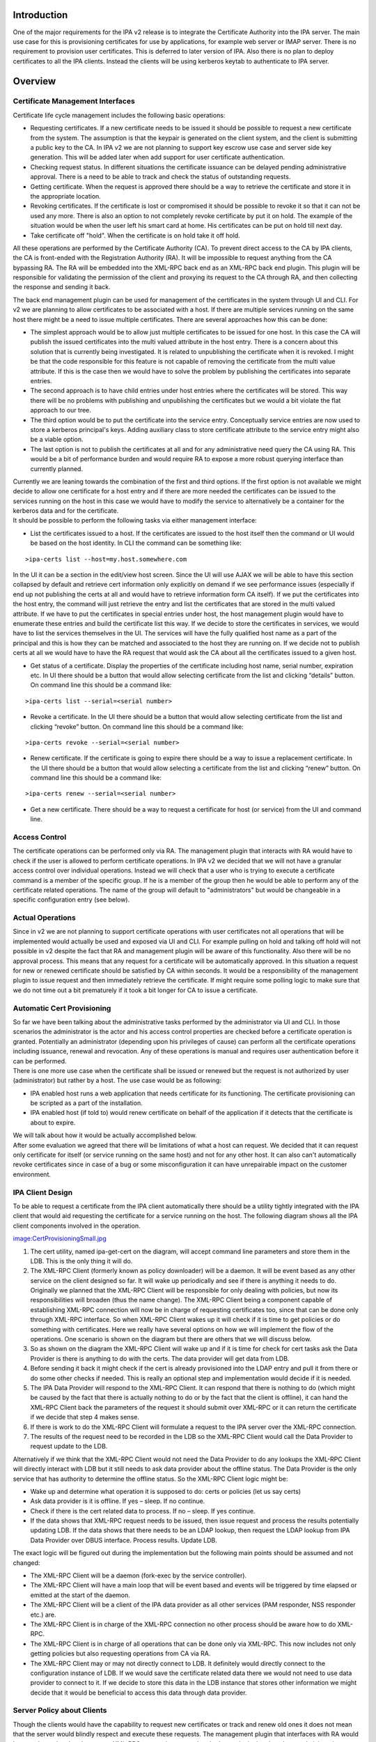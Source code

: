 Introduction
============

One of the major requirements for the IPA v2 release is to integrate the
Certificate Authority into the IPA server. The main use case for this is
provisioning certificates for use by applications, for example web
server or IMAP server. There is no requirement to provision user
certificates. This is deferred to later version of IPA. Also there is no
plan to deploy certificates to all the IPA clients. Instead the clients
will be using kerberos keytab to authenticate to IPA server.

Overview
========



Certificate Management Interfaces
---------------------------------

Certificate life cycle management includes the following basic
operations:

-  Requesting certificates. If a new certificate needs to be issued it
   should be possible to request a new certificate from the system. The
   assumption is that the keypair is generated on the client system, and
   the client is submitting a public key to the CA. In IPA v2 we are not
   planning to support key escrow use case and server side key
   generation. This will be added later when add support for user
   certificate authentication.
-  Checking request status. In different situations the certificate
   issuance can be delayed pending administrative approval. There is a
   need to be able to track and check the status of outstanding
   requests.
-  Getting certificate. When the request is approved there should be a
   way to retrieve the certificate and store it in the appropriate
   location.
-  Revoking certificates. If the certificate is lost or compromised it
   should be possible to revoke it so that it can not be used any more.
   There is also an option to not completely revoke certificate by put
   it on hold. The example of the situation would be when the user left
   his smart card at home. His certificates can be put on hold till next
   day.
-  Take certificate off "hold". When the certificate is on hold take it
   off hold.

All these operations are performed by the Certificate Authority (CA). To
prevent direct access to the CA by IPA clients, the CA is front-ended
with the Registration Authority (RA). It will be impossible to request
anything from the CA bypassing RA. The RA will be embedded into the
XML-RPC back end as an XML-RPC back end plugin. This plugin will be
responsible for validating the permission of the client and proxying its
request to the CA through RA, and then collecting the response and
sending it back.

The back end management plugin can be used for management of the
certificates in the system through UI and CLI. For v2 we are planning to
allow certificates to be associated with a host. If there are multiple
services running on the same host there might be a need to issue
multiple certificates. There are several approaches how this can be
done:

-  The simplest approach would be to allow just multiple certificates to
   be issued for one host. In this case the CA will publish the issued
   certificates into the multi valued attribute in the host entry. There
   is a concern about this solution that is currently being
   investigated. It is related to unpublishing the certificate when it
   is revoked. I might be that the code responsible for this feature is
   not capable of removing the certificate from the multi value
   attribute. If this is the case then we would have to solve the
   problem by publishing the certificates into separate entries.
-  The second approach is to have child entries under host entries where
   the certificates will be stored. This way there will be no problems
   with publishing and unpublishing the certificates but we would a bit
   violate the flat approach to our tree.
-  The third option would be to put the certificate into the service
   entry. Conceptually service entries are now used to store a kerberos
   principal's keys. Adding auxiliary class to store certificate
   attribute to the service entry might also be a viable option.
-  The last option is not to publish the certificates at all and for any
   administrative need query the CA using RA. This would be a bit of
   performance burden and would require RA to expose a more robust
   querying interface than currently planned.

| Currently we are leaning towards the combination of the first and
  third options. If the first option is not available we might decide to
  allow one certificate for a host entry and if there are more needed
  the certificates can be issued to the services running on the host in
  this case we would have to modify the service to alternatively be a
  container for the kerberos data and for the certificate.
| It should be possible to perform the following tasks via either
  management interface:

-  List the certificates issued to a host. If the certificates are
   issued to the host itself then the command or UI would be based on
   the host identity. In CLI the command can be something like:

::

   >ipa-certs list --host=my.host.somewhere.com

In the UI it can be a section in the edit/view host screen. Since the UI
will use AJAX we will be able to have this section collapsed by default
and retrieve cert information only explicitly on demand if we see
performance issues (especially if end up not publishing the certs at all
and would have to retrieve information form CA itself). If we put the
certificates into the host entry, the command will just retrieve the
entry and list the certificates that are stored in the multi valued
attribute. If we have to put the certificates in special entries under
host, the host management plugin would have to enumerate these entries
and build the certificate list this way. If we decide to store the
certificates in services, we would have to list the services themselves
in the UI. The services will have the fully qualified host name as a
part of the principal and this is how they can be matched and associated
to the host they are running on. If we decide not to publish certs at
all we would have to have the RA request that would ask the CA about all
the certificates issued to a given host.

-  Get status of a certificate. Display the properties of the
   certificate including host name, serial number, expiration etc. In UI
   there should be a button that would allow selecting certificate from
   the list and clicking “details” button. On command line this should
   be a command like:

::

   >ipa-certs list --serial=<serial number>

-  Revoke a certificate. In the UI there should be a button that would
   allow selecting certificate from the list and clicking “revoke”
   button. On command line this should be a command like:

::

   >ipa-certs revoke --serial=<serial number>

-  Renew certificate. If the certificate is going to expire there should
   be a way to issue a replacement certificate. In the UI there should
   be a button that would allow selecting a certificate from the list
   and clicking “renew” button. On command line this should be a command
   like:

::

   >ipa-certs renew --serial=<serial number>

-  Get a new certificate. There should be a way to request a certificate
   for host (or service) from the UI and command line.



Access Control
--------------

The certificate operations can be performed only via RA. The management
plugin that interacts with RA would have to check if the user is allowed
to perform certificate operations. In IPA v2 we decided that we will not
have a granular access control over individual operations. Instead we
will check that a user who is trying to execute a certificate command is
a member of the specific group. If he is a member of the group then he
would be able to perform any of the certificate related operations. The
name of the group will default to "administrators" but would be
changeable in a specific configuration entry (see below).



Actual Operations
-----------------

Since in v2 we are not planning to support certificate operations with
user certificates not all operations that will be implemented would
actually be used and exposed via UI and CLI. For example pulling on hold
and talking off hold will not possible in v2 despite the fact that RA
and management plugin will be aware of this functionality. Also there
will be no approval process. This means that any request for a
certificate will be automatically approved. In this situation a request
for new or renewed certificate should be satisfied by CA within seconds.
It would be a responsibility of the management plugin to issue request
and then immediately retrieve the certificate. If might require some
polling logic to make sure that we do not time out a bit prematurely if
it took a bit longer for CA to issue a certificate.



Automatic Cert Provisioning
---------------------------

| So far we have been talking about the administrative tasks performed
  by the administrator via UI and CLI. In those scenarios the
  administrator is the actor and his access control properties are
  checked before a certificate operation is granted. Potentially an
  administrator (depending upon his privileges of cause) can perform all
  the certificate operations including issuance, renewal and revocation.
  Any of these operations is manual and requires user authentication
  before it can be performed.
| There is one more use case when the certificate shall be issued or
  renewed but the request is not authorized by user (administrator) but
  rather by a host. The use case would be as following:

-  IPA enabled host runs a web application that needs certificate for
   its functioning. The certificate provisioning can be scripted as a
   part of the installation.
-  IPA enabled host (if told to) would renew certificate on behalf of
   the application if it detects that the certificate is about to
   expire.

| We will talk about how it would be actually accomplished below.
| After some evaluation we agreed that there will be limitations of what
  a host can request. We decided that it can request only certificate
  for itself (or service running on the same host) and not for any other
  host. It can also can't automatically revoke certificates since in
  case of a bug or some misconfiguration it can have unrepairable impact
  on the customer environment.



IPA Client Design
----------------------------------------------------------------------------------------------

To be able to request a certificate from the IPA client automatically
there should be a utility tightly integrated with the IPA client that
would aid requesting the certificate for a service running on the host.
The following diagram shows all the IPA client components involved in
the operation.

`image:CertProvisioningSmall.jpg <image:CertProvisioningSmall.jpg>`__

#. The cert utility, named ipa-get-cert on the diagram, will accept
   command line parameters and store them in the LDB. This is the only
   thing it will do.
#. The XML-RPC Client (formerly known as policy downloader) will be a
   daemon. It will be event based as any other service on the client
   designed so far. It will wake up periodically and see if there is
   anything it needs to do. Originally we planned that the XML-RPC
   Client will be responsible for only dealing with policies, but now
   its responsibilities will broaden (thus the name change). The XML-RPC
   Client being a component capable of establishing XML-RPC connection
   will now be in charge of requesting certificates too, since that can
   be done only through XML-RPC interface. So when XML-RPC Client wakes
   up it will check if it is time to get policies or do something with
   certificates. Here we really have several options on how we will
   implement the flow of the operations. One scenario is shown on the
   diagram but there are others that we will discuss below.
#. So as shown on the diagram the XML-RPC Client will wake up and if it
   is time for check for cert tasks ask the Data Provider is there is
   anything to do with the certs. The data provider will get data from
   LDB.
#. Before sending it back it might check if the cert is already
   provisioned into the LDAP entry and pull it from there or do some
   other checks if needed. This is really an optional step and
   implementation would decide if it is needed.
#. The IPA Data Provider will respond to the XML-RPC Client. It can
   respond that there is nothing to do (which might be caused by the
   fact that there is actually nothing to do or by the fact that the
   client is offline), it can hand the XML-RPC Client back the
   parameters of the request it should submit over XML-RPC or it can
   return the certificate if we decide that step 4 makes sense.
#. If there is work to do the XML-RPC Client will formulate a request to
   the IPA server over the XML-RPC connection.
#. The results of the request need to be recorded in the LDB so the
   XML-RPC Client would call the Data Provider to request update to the
   LDB.

Alternatively if we think that the XML-RPC Client would not need the
Data Provider to do any lookups the XML-RPC Client will directly
interact with LDB but it still needs to ask data provider about the
offline status. The Data Provider is the only service that has authority
to determine the offline status. So the XML-RPC Client logic might be:

-  Wake up and determine what operation it is supposed to do: certs or
   policies (let us say certs)
-  Ask data provider is it is offline. If yes – sleep. If no continue.
-  Check if there is the cert related data to process. If no – sleep. If
   yes continue.
-  If the data shows that XML-RPC request needs to be issued, then issue
   request and process the results potentially updating LDB. If the data
   shows that there needs to be an LDAP lookup, then request the LDAP
   lookup from IPA Data Provider over DBUS interface. Process results.
   Update LDB.

The exact logic will be figured out during the implementation but the
following main points should be assumed and not changed:

-  The XML-RPC Client will be a daemon (fork-exec by the service
   controller).
-  The XML-RPC Client will have a main loop that will be event based and
   events will be triggered by time elapsed or emitted at the start of
   the daemon.
-  The XML-RPC Client will be a client of the IPA data provider as all
   other services (PAM responder, NSS responder etc.) are.
-  The XML-RPC Client is in charge of the XML-RPC connection no other
   process should be aware how to do XML-RPC.
-  The XML-RPC Client is in charge of all operations that can be done
   only via XML-RPC. This now includes not only getting policies but
   also requesting operations from CA via RA.
-  The XML-RPC Client may or may not directly connect to LDB. It
   definitely would directly connect to the configuration instance of
   LDB. If we would save the certificate related data there we would not
   need to use data provider to connect to it. If we decide to store
   this data in the LDB instance that stores other information we might
   decide that it would be beneficial to access this data through data
   provider.



Server Policy about Clients
----------------------------------------------------------------------------------------------

Though the clients would have the capability to request new certificates
or track and renew old ones it does not mean that the server would
blindly respect and execute these requests. The management plugin that
interfaces with RA would have to determine that the current XML-RPC
request is executed under host principal and not by an administrative
user (see above). In the same configuration entry that will hold the
name of the group of user that would have access to certificate
operations, there will be an attribute that would hold the policy that
will control how server would react to the client requests to issue or
renew a certificate. In IPA v2 there will be 3 supported values.

-  Always - always respect host's requests
-  Never (default) - automatically ignore all requests coming from hosts
-  Renew - respect only renew requests. The RA uses one and the same
   call for issuance and renewal so it is hard to differentiate the two
   scenarios. To react differently in case of certificate renewal the
   plugin will check the host (or service entry) for a certificate. If
   the certificate already exists in the entry, then the request will be
   treated as a renewal. If there is no certificate in the entry then it
   would be treated as a new request.

The list of the values can be later extended if needed.



Command Line Utility
----------------------------------------------------------------------------------------------

Now it is time to talk about the data that utility would collect. At its
core, the tool's function is very similar to that of ipa-getkeytab, so
we're aiming for a command-line interface which feels similar.

There will be only four commands that the utility would be able to
issue:

-  Request certificate and track (by default or not track if told not
   to) its expiration.
-  Start tracking expiration of an already provisioned certificate
-  Stop tracking expiration of an already provisioned certificate
-  Status – list current pending requests and/or currently tracked certs

In the case of requesting a certificate the command might look like this
(the specific details will be determined at the implementation phase):

::

   ipa-getcert request [options]
   * If the client can conceive of more than one CA:
     -c        location of CA (format TBD)
   * If we're generating a key:
     -g        generate a new key (default: use an already-generated key)
     -G size   size of new key (default TBD)
   * Whether we're generating a key or not:
     -d DIR    database containing / for storing private key and cert (NSS)
     -n NAME   nickname to give issued certificate (only valid with -d)
     -k PATH   file containing / for storing PEM private key
     -f PATH   file for storing issued PEM certificate (only valid with -k)
   * Whether or not to track expiration:
     --no-track-expiration
   * Optional bits:
     -S NAME   requested subject name (default: CN=<fqdn>)
     -u USAGE  requested usage/eku (default: tls-server)
     -s NAME   requested service name part (default: host)

In case of starting to track a certificate's expiration, one shall
provide the following command line:

::

   ipa-getcert start-tracking [options]
   * General options:
     -d DIR    database containing private key and cert (NSS)
     -n NAME   nickname of issued certificate (only valid with -d)
     -k PATH   file containing PEM private key
     -f PATH   file containing / for storing issued PEM certificate (only valid with -k)
   * If the client can conceive of more than one CA:
     -c ARG    location of CA (format TBD)

The utility will make sure that a certificate in the given format and
place already exists and then save the information about it in the LDB.

In case of stopping the tracking of a certificate's expiration, it would
be:

::

   ipa-getcert stop-tracking [options]
   * General options:
     -s NUM    serial number of certificate
     -S KEYID  subject key identifier for certificate
   * In case the serial number corresponds to more than one certificate, and the key identifier is not known:
     -d DIR    database containing private key and cert (NSS)
     -n NAME   nickname of issued certificate (only valid with -d)
     -k PATH   file containing PEM private key
     -f PATH   file containing / for storing issued PEM certificate (only valid with -k)

To stop tracking of the cert expiration the utility will just remove an
entry that corresponds to the given cert from the LDB.

The status commend will list the contents of the cert data in the LDB.

::

   ipa-getcert list [options]
   * General options:
     --requests  List only information about outstanding requests
     --tracking  List only information about tracked certificates



Data Stored in LDB
----------------------------------------------------------------------------------------------

The data stored in the LDB will look like this:

-  Entry that will contain request for a new certificate

   -  Location of the CA (if more than one can be known to the client)
   -  Server-supplied identifier for tracking the state of the request
   -  Date when the request was submitted
   -  Format that the certificate shall be saved in
   -  Path where the certificate shall be saved
   -  Should its expiration be tracked or not once it's issued
   -  Format that the private key is stored in (for later)
   -  Path where the private key can be found (for later)

-  Entry that will contain expiration tracking information

   -  Serial number – retrieved from the issued certificate
   -  Subject name – retrieved from the issued certificate
   -  Subject key identifier – retrieved / calculated from the issued
      certificate
   -  Certificate expiration date – retrieved from the issued
      certificate
   -  Format that the private key is stored in (for generating a new
      request)
   -  Path where the private key can be found (for generating a new
      request)
   -  Format that the certificate is saved in
   -  Path where the certificate was saved

The policy downloader will look at the data taken from these LDB entries
and take appropriate action.



Implementation Details
======================



Proposed Administrative Interfaces
----------------------------------

The following administrative utilities are proposed. These commands are
lacking details. For example the certificate request should contain
information whether we are requesting the certificate for the service or
for the host itself.

::

   | ``   ./ipa request-certificate [--ca=``\ ``] [--request_type=``\ ``] ``
   | ``   where``
   | ``       ``\ ``    'ipa-ca' is default backend plugin accessing IPA's internal CA``
   | ``       ``\ ``      'pkcs10' is a default request type supported by default CA plugin``
   | ``       ``\ ``           certificate request``
   | ``   returning               error_code, error_message, issued_certificate``
   | ``  ``
   | ``   ./ipa revoke-certificate [--ca=``\ ``] [--reason=``\ ``] ``
   | ``   where``
   | ``       ``\ ``    'ipa-ca' is default backend plugin accessing IPA's internal CA``
   | ``       ``\ ``     certificate serial number of the certificate to be revoked``
   | ``       ``\ `` certificate revocation reason``
   | ``   returning               error_code, error_message``
   | ``  ``
   | ``   ./ipa take-certificate-off-hold [--ca=``\ ``]  ``
   | ``   where``
   | ``       ``\ ``    'ipa-ca' is default backend plugin accessing IPA's internal CA``
   | ``       ``\ ``     certificate serial number of the certificate to be taken off hold``
   | ``   returning               error_code, error_message``
   | ``  ``
   | ``   ./ipa check_request_status [--ca=``\ ``] ``
   | ``   where``
   | ``       ``\ ``    'ipa-ca' is default backend plugin accessing IPA's internal CA``
   | ``       ``\ ``        is request id of the request to be verified``
   | ``   returning               error_code, error_message, certificate_serial_number``
   | ``  ``
   | ``   ./ipa get-certificate [--ca=``\ ``] ``
   | ``   where``
   | ``       ``\ ``    'ipa-ca' is default backend plugin accessing IPA's internal CA``
   | ``       ``\ ``     certificate serial number (of previously generated certificate) to be retrieved``
   | ``   returning               error_code, error_message, issued_certificate``



Multiple CA Support
-------------------

You can customize this list to provide required certificate management
capabilities to IPA.

The IPA server is very extensible and pluggable. In IPA v2 we plan to
embed the CA but that does not mean that other CA's can't be used. To
support other CAs the only change required is a different management
plugin that will implement interfaces described below. The --ca option
allows selecting the plugin that will serve the request. This means that
one would be able to add support to any number of CAs without changes to
UI or CLI.

These are preliminary interfaces. They might need to be extended to
reflect other parameters. For example we would need to add the name of
the service a certificate is requested for.

| ``       def request_certificate(self, certificate_request=None, request_type="pkcs10"):``
| ``           # . . .``
| ``           return (error_code, error_message, issued_certificate)``
| ``  ``
| ``       def revoke_certificate(self, serial_number=None, revocation_reason=0):``
| ``           # . . .``
| ``           return (error_code, error_message)``
| ``  ``
| ``       def take_certificate_off_hold(self, serial_number=None):``
| ``           # . . .``
| ``           return (error_code, error_message)``
| ``  ``
| ``       def check_request_status(self, request_id=None):``
| ``           # . . .``
| ``           return (error_code, error_message, certificate_serial_number)``
| ``  ``
| ``       def get_certificate(self, serial_number=None):``
| ``           # . . .``
| ``           return (error_code, error_message, issued_certificate)``



Configuration Entry
-------------------

The configuration entry most likely will be created under cn=etc. The
configuration entry will contain two attributes:

Standard "manager", "member" or "owner" attribute. This attribute has a
DN syntax. It will point to DN of the group of users that are allowed to
issue certificate commands. By default it will point to DN of the
"admins" group that is created by default at the installation. If not
present reference to "admins" group should be assumed. If we choose
"manager" and want the referential integrity plugin to be able to track
changes we would have to add "manager" attribute to the list of the
attributes tracked by the referential integrity plugin. The "member" and
"owner" attributes are already listed in the referential integrity
attribute.

| ``attribute ( 2.16.840.1.113730.3.8.3.TBD``
| ``   NAME 'hostCApolicy' ``
| ``   DESC 'Policy on how to treat host requests for cert operations.' ``
| ``   EQUALITY caseIgnoreMatch ``
| ``   ORDERING caseIgnoreMatch ``
| ``   SUBSTR caseIgnoreSubstringsMatch ``
| ``   SYNTAX 1.3.6.1.4.1.1466.115.121.1.15``
| ``   SINGLE-VALUE``
| ``   X-ORIGIN 'IPA v2')``

If not present "Never" should be assumed.

Object class will look like this:

| `` objectclass ( 2.16.840.1.113730.3.8.4.TBD``
| ``   NAME 'ipaCAaccess' ``
| ``   STRUCTURAL ``
| ``   MAY (member $ hostCApolicy) ``
| ``   X-ORIGIN 'IPA v2' )``



Additional Research
===================

CA provides three authentication methods to access publishing directory:

| 1. basic authentication - using specified DN with password
| 2. basic authentication over SSL - using specified DN with password
  over SSL
| 3. client authentication - using client certificate over SSL

We have decided to automatically create a special CA administrative user
in pretty much the same way we create the "kdc" account during
installation.

This account will look like this:

| `` # CAadmin, sysaccounts, etc, example.com``
| `` dn: uid=CAadmin,cn=sysaccounts,cn=etc,dc=example,dc=com``
| `` objectClass: account``
| `` objectClass: simplesecurityobject``
| `` objectClass: top``
| `` uid: CAadmin``
| `` userPassword: ...``

The account like this is currently used by KDC to connect to the DS.
Similar approach should be taken by the CA. CA will use this account to
bind to DS.

`Category:FreeIPA v2 <Category:FreeIPA_v2>`__ `Category:What
is <Category:What_is>`__
